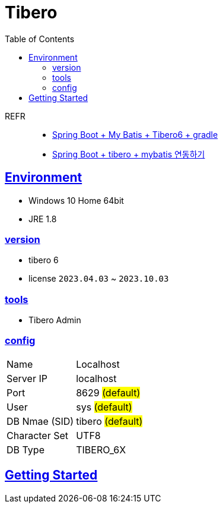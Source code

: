 = Tibero
:toc:
:toclevels: 2
:icons: font
:imagesdir: ./src/img
:doctype: book
:docdate: 2023-04-03
:sectlinks:
:source-highlighter: highlight.js

REFR::

* https://sy-dev.tistory.com/30[Spring Boot + My Batis + Tibero6 + gradle]
* https://keepbang.tistory.com/5[Spring Boot + tibero + mybatis 연동하기]

== Environment

- Windows 10 Home 64bit
- JRE 1.8


=== version
- tibero 6
- license `2023.04.03` ~ `2023.10.03`

=== tools

- Tibero Admin

=== config
[%autowidth]
|==== 
| Name | Localhost 
| Server IP | localhost 
| Port | 8629 #(default)#
| User | sys #(default)#
| DB Nmae (SID) | tibero #(default)#
| Character Set | UTF8
| DB Type | TIBERO_6X
|==== 

== Getting Started


